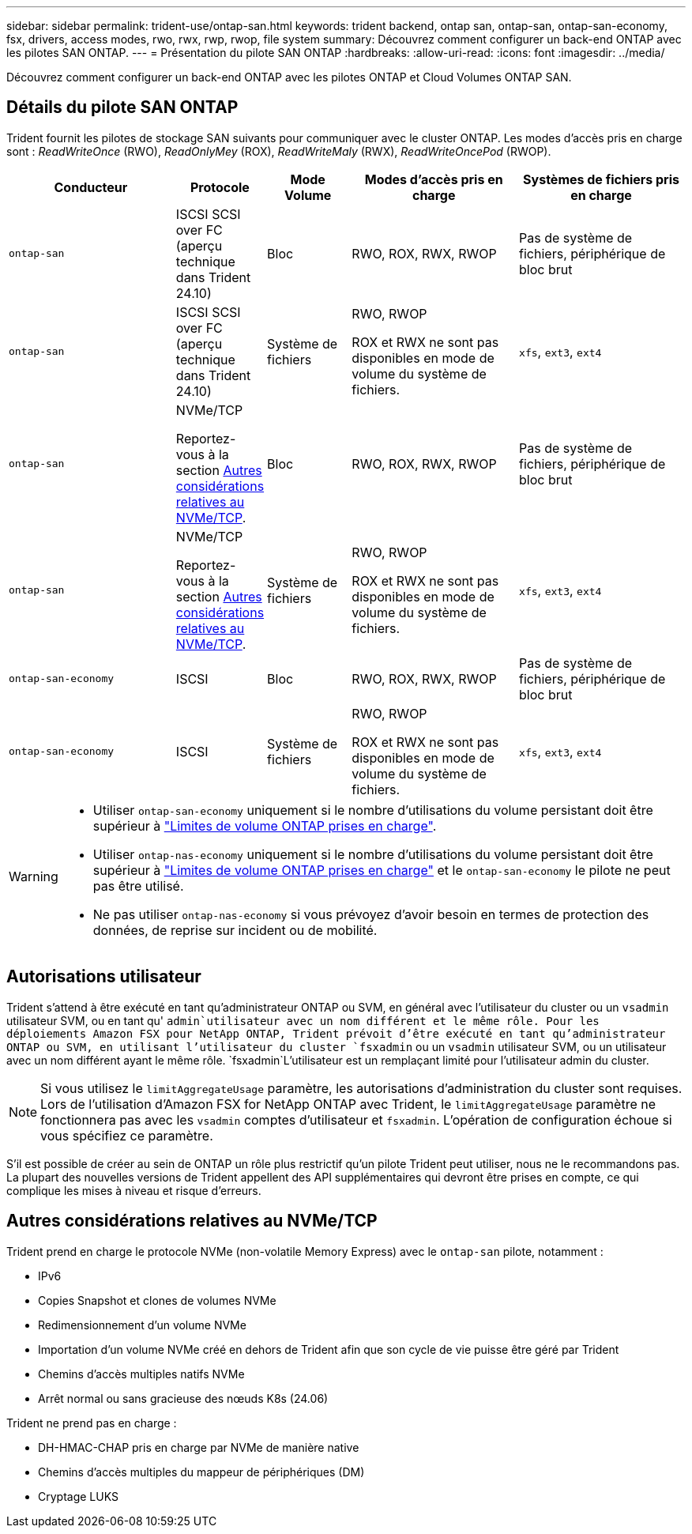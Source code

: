 ---
sidebar: sidebar 
permalink: trident-use/ontap-san.html 
keywords: trident backend, ontap san, ontap-san, ontap-san-economy, fsx, drivers, access modes, rwo, rwx, rwp, rwop, file system 
summary: Découvrez comment configurer un back-end ONTAP avec les pilotes SAN ONTAP. 
---
= Présentation du pilote SAN ONTAP
:hardbreaks:
:allow-uri-read: 
:icons: font
:imagesdir: ../media/


[role="lead"]
Découvrez comment configurer un back-end ONTAP avec les pilotes ONTAP et Cloud Volumes ONTAP SAN.



== Détails du pilote SAN ONTAP

Trident fournit les pilotes de stockage SAN suivants pour communiquer avec le cluster ONTAP. Les modes d'accès pris en charge sont : _ReadWriteOnce_ (RWO), _ReadOnlyMey_ (ROX), _ReadWriteMaly_ (RWX), _ReadWriteOncePod_ (RWOP).

[cols="2, 1, 1, 2, 2"]
|===
| Conducteur | Protocole | Mode Volume | Modes d'accès pris en charge | Systèmes de fichiers pris en charge 


| `ontap-san`  a| 
ISCSI SCSI over FC (aperçu technique dans Trident 24.10)
 a| 
Bloc
 a| 
RWO, ROX, RWX, RWOP
 a| 
Pas de système de fichiers, périphérique de bloc brut



| `ontap-san`  a| 
ISCSI SCSI over FC (aperçu technique dans Trident 24.10)
 a| 
Système de fichiers
 a| 
RWO, RWOP

ROX et RWX ne sont pas disponibles en mode de volume du système de fichiers.
 a| 
`xfs`, `ext3`, `ext4`



| `ontap-san`  a| 
NVMe/TCP

Reportez-vous à la section <<Autres considérations relatives au NVMe/TCP>>.
 a| 
Bloc
 a| 
RWO, ROX, RWX, RWOP
 a| 
Pas de système de fichiers, périphérique de bloc brut



| `ontap-san`  a| 
NVMe/TCP

Reportez-vous à la section <<Autres considérations relatives au NVMe/TCP>>.
 a| 
Système de fichiers
 a| 
RWO, RWOP

ROX et RWX ne sont pas disponibles en mode de volume du système de fichiers.
 a| 
`xfs`, `ext3`, `ext4`



| `ontap-san-economy`  a| 
ISCSI
 a| 
Bloc
 a| 
RWO, ROX, RWX, RWOP
 a| 
Pas de système de fichiers, périphérique de bloc brut



| `ontap-san-economy`  a| 
ISCSI
 a| 
Système de fichiers
 a| 
RWO, RWOP

ROX et RWX ne sont pas disponibles en mode de volume du système de fichiers.
 a| 
`xfs`, `ext3`, `ext4`

|===
[WARNING]
====
* Utiliser `ontap-san-economy` uniquement si le nombre d'utilisations du volume persistant doit être supérieur à link:https://docs.netapp.com/us-en/ontap/volumes/storage-limits-reference.html["Limites de volume ONTAP prises en charge"^].
* Utiliser `ontap-nas-economy` uniquement si le nombre d'utilisations du volume persistant doit être supérieur à link:https://docs.netapp.com/us-en/ontap/volumes/storage-limits-reference.html["Limites de volume ONTAP prises en charge"^] et le `ontap-san-economy` le pilote ne peut pas être utilisé.
* Ne pas utiliser `ontap-nas-economy` si vous prévoyez d'avoir besoin en termes de protection des données, de reprise sur incident ou de mobilité.


====


== Autorisations utilisateur

Trident s'attend à être exécuté en tant qu'administrateur ONTAP ou SVM, en général avec l'utilisateur du cluster ou un `vsadmin` utilisateur SVM, ou en tant qu' `admin`utilisateur avec un nom différent et le même rôle. Pour les déploiements Amazon FSX pour NetApp ONTAP, Trident prévoit d'être exécuté en tant qu'administrateur ONTAP ou SVM, en utilisant l'utilisateur du cluster `fsxadmin` ou un `vsadmin` utilisateur SVM, ou un utilisateur avec un nom différent ayant le même rôle.  `fsxadmin`L'utilisateur est un remplaçant limité pour l'utilisateur admin du cluster.


NOTE: Si vous utilisez le `limitAggregateUsage` paramètre, les autorisations d'administration du cluster sont requises. Lors de l'utilisation d'Amazon FSX for NetApp ONTAP avec Trident, le `limitAggregateUsage` paramètre ne fonctionnera pas avec les `vsadmin` comptes d'utilisateur et `fsxadmin`. L'opération de configuration échoue si vous spécifiez ce paramètre.

S'il est possible de créer au sein de ONTAP un rôle plus restrictif qu'un pilote Trident peut utiliser, nous ne le recommandons pas. La plupart des nouvelles versions de Trident appellent des API supplémentaires qui devront être prises en compte, ce qui complique les mises à niveau et risque d'erreurs.



== Autres considérations relatives au NVMe/TCP

Trident prend en charge le protocole NVMe (non-volatile Memory Express) avec le `ontap-san` pilote, notamment :

* IPv6
* Copies Snapshot et clones de volumes NVMe
* Redimensionnement d'un volume NVMe
* Importation d'un volume NVMe créé en dehors de Trident afin que son cycle de vie puisse être géré par Trident
* Chemins d'accès multiples natifs NVMe
* Arrêt normal ou sans gracieuse des nœuds K8s (24.06)


Trident ne prend pas en charge :

* DH-HMAC-CHAP pris en charge par NVMe de manière native
* Chemins d'accès multiples du mappeur de périphériques (DM)
* Cryptage LUKS

